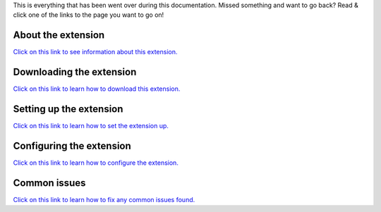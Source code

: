 This is everything that has been went over during this documentation. Missed something and want to go back? Read & click one of the links to the page you want to go on!





About the extension
========
`Click on this link to see information about this extension. <https://github.com/User319183/Profanity-Blocker_Extension.Docs/blob/main/about.rst>`_


Downloading the extension
========
`Click on this link to learn how to download this extension. <https://github.com/User319183/Profanity-Blocker_Extension.Docs/blob/main/downloading.rst>`_


Setting up the extension
========
`Click on this link to learn how to set the extension up. <https://github.com/User319183/Profanity-Blocker_Extension.Docs/blob/main/setup.rst>`_ 


Configuring the extension
========
`Click on this link to learn how to configure the extension. <https://github.com/User319183/Profanity-Blocker_Extension.Docs/blob/main/configure.rst>`_


Common issues
========
`Click on this link to learn how to fix any common issues found. <https://github.com/User319183/Profanity-Blocker_Extension.Docs/blob/main/common_issues.rst>`_

